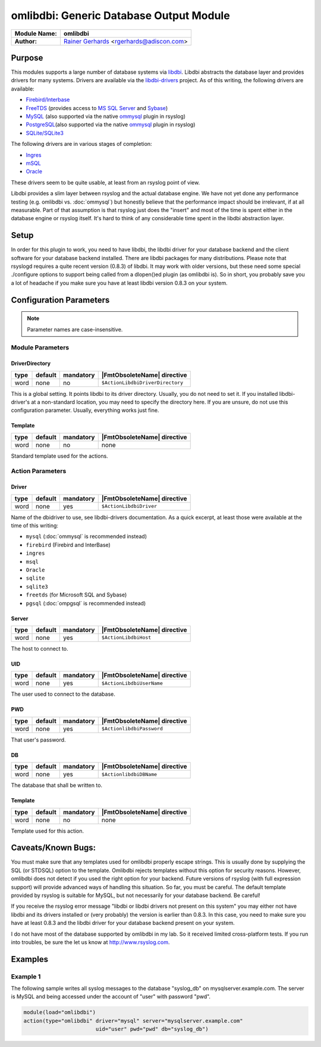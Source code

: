 ****************************************
omlibdbi: Generic Database Output Module
****************************************

===========================  ===========================================================================
**Module Name:**             **omlibdbi**
**Author:**                  `Rainer Gerhards <https://rainer.gerhards.net/>`_ <rgerhards@adiscon.com>
===========================  ===========================================================================


Purpose
=======

This modules supports a large number of database systems via
`libdbi <http://libdbi.sourceforge.net/>`_. Libdbi abstracts the
database layer and provides drivers for many systems. Drivers are
available via the
`libdbi-drivers <http://libdbi-drivers.sourceforge.net/>`_ project. As
of this writing, the following drivers are available:

-  `Firebird/Interbase <http://www.firebird.sourceforge.net/>`_
-  `FreeTDS <http://www.freetds.org/>`_ (provides access to `MS SQL
   Server <http://www.microsoft.com/sql>`_ and
   `Sybase <http://www.sybase.com/products/informationmanagement/adaptiveserverenterprise>`_)
-  `MySQL <http://www.mysql.com/>`_ (also supported via the native
   `ommysql <ommysql.html>`_ plugin in rsyslog)
-  `PostgreSQL <http://www.postgresql.org/>`_\ (also supported via the
   native `ommysql <ommysql.html>`_ plugin in rsyslog)
-  `SQLite/SQLite3 <http://www.sqlite.org/>`_

The following drivers are in various stages of completion:

-  `Ingres <http://ingres.com/>`_
-  `mSQL <http://www.hughes.com.au/>`_
-  `Oracle <http://www.oracle.com/>`_

These drivers seem to be quite usable, at least from an rsyslog point of
view.

Libdbi provides a slim layer between rsyslog and the actual database
engine. We have not yet done any performance testing (e.g. omlibdbi vs.
:doc:`ommysql`) but honestly believe that the performance impact should be
irrelevant, if at all measurable. Part of that assumption is that
rsyslog just does the "insert" and most of the time is spent either in
the database engine or rsyslog itself. It's hard to think of any
considerable time spent in the libdbi abstraction layer.


Setup
=====

In order for this plugin to work, you need to have libdbi, the libdbi
driver for your database backend and the client software for your
database backend installed. There are libdbi packages for many
distributions. Please note that rsyslogd requires a quite recent version
(0.8.3) of libdbi. It may work with older versions, but these need some
special ./configure options to support being called from a dlopen()ed
plugin (as omlibdbi is). So in short, you probably save you a lot of
headache if you make sure you have at least libdbi version 0.8.3 on your
system.


Configuration Parameters
========================

.. note::

   Parameter names are case-insensitive.


Module Parameters
-----------------

DriverDirectory
^^^^^^^^^^^^^^^

.. csv-table::
   :header: "type", "default", "mandatory", "|FmtObsoleteName| directive"
   :widths: auto
   :class: parameter-table

   "word", "none", "no", "``$ActionLibdbiDriverDirectory``"

This is a global setting. It points libdbi to its driver directory.
Usually, you do not need to set it. If you installed libdbi-driver's
at a non-standard location, you may need to specify the directory
here. If you are unsure, do not use this configuration parameter.
Usually, everything works just fine.


Template
^^^^^^^^

.. csv-table::
   :header: "type", "default", "mandatory", "|FmtObsoleteName| directive"
   :widths: auto
   :class: parameter-table

   "word", "none", "no", "none"

Standard template used for the actions.


Action Parameters
-----------------

Driver
^^^^^^

.. csv-table::
   :header: "type", "default", "mandatory", "|FmtObsoleteName| directive"
   :widths: auto
   :class: parameter-table

   "word", "none", "yes", "``$ActionLibdbiDriver``"

Name of the dbidriver to use, see libdbi-drivers documentation. As a
quick excerpt, at least those were available at the time of this
writing:

- ``mysql`` (:doc:`ommysql` is recommended instead)
- ``firebird`` (Firebird and InterBase)
- ``ingres``
- ``msql``
- ``Oracle``
- ``sqlite``
- ``sqlite3``
- ``freetds`` (for Microsoft SQL and Sybase)
- ``pgsql`` (:doc:`ompgsql` is recommended instead)


Server
^^^^^^

.. csv-table::
   :header: "type", "default", "mandatory", "|FmtObsoleteName| directive"
   :widths: auto
   :class: parameter-table

   "word", "none", "yes", "``$ActionLibdbiHost``"

The host to connect to.


UID
^^^

.. csv-table::
   :header: "type", "default", "mandatory", "|FmtObsoleteName| directive"
   :widths: auto
   :class: parameter-table

   "word", "none", "yes", "``$ActionLibdbiUserName``"

The user used to connect to the database.


PWD
^^^

.. csv-table::
   :header: "type", "default", "mandatory", "|FmtObsoleteName| directive"
   :widths: auto
   :class: parameter-table

   "word", "none", "yes", "``$ActionlibdbiPassword``"

That user's password.


DB
^^

.. csv-table::
   :header: "type", "default", "mandatory", "|FmtObsoleteName| directive"
   :widths: auto
   :class: parameter-table

   "word", "none", "yes", "``$ActionlibdbiDBName``"

The database that shall be written to.


Template
^^^^^^^^

.. csv-table::
   :header: "type", "default", "mandatory", "|FmtObsoleteName| directive"
   :widths: auto
   :class: parameter-table

   "word", "none", "no", "none"

Template used for this action.


Caveats/Known Bugs:
===================

You must make sure that any templates used for omlibdbi properly escape
strings. This is usually done by supplying the SQL (or STDSQL) option to
the template. Omlibdbi rejects templates without this option for
security reasons. However, omlibdbi does not detect if you used the
right option for your backend. Future versions of rsyslog (with
full expression  support) will provide advanced ways of handling this
situation. So far, you must be careful. The default template provided by
rsyslog is suitable for MySQL, but not necessarily for your database
backend. Be careful!

If you receive the rsyslog error message "libdbi or libdbi drivers not
present on this system" you may either not have libdbi and its drivers
installed or (very probably) the version is earlier than 0.8.3. In this
case, you need to make sure you have at least 0.8.3 and the libdbi
driver for your database backend present on your system.

I do not have most of the database supported by omlibdbi in my lab. So
it received limited cross-platform tests. If you run into troubles, be
sure the let us know at
`http://www.rsyslog.com <http://www.rsyslog.com>`_.


Examples
========

Example 1
---------

The following sample writes all syslog messages to the database
"syslog_db" on mysqlserver.example.com. The server is MySQL and being
accessed under the account of "user" with password "pwd".

.. code-block:: none

   module(load="omlibdbi")
   action(type="omlibdbi" driver="mysql" server="mysqlserver.example.com"
                          uid="user" pwd="pwd" db="syslog_db")


